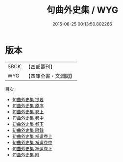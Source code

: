 #+TITLE: 句曲外史集 / WYG
#+DATE: 2015-08-25 00:13:50.802266
* 版本
 |      SBCK|【四部叢刊】  |
 |       WYG|【四庫全書・文淵閣】|
目次
 - [[file:KR4d0544_000.txt::000-1a][句曲外史集 提要]]
 - [[file:KR4d0544_000.txt::000-3a][句曲外史集 原序]]
 - [[file:KR4d0544_001.txt::001-1a][句曲外史集 卷上]]
 - [[file:KR4d0544_002.txt::002-1a][句曲外史集 卷中]]
 - [[file:KR4d0544_002.txt::002-30a][句曲外史集 卷下]]
 - [[file:KR4d0544_003.txt::003-1a][句曲外史集 附録]]
 - [[file:KR4d0544_004.txt::004-1a][句曲外史集 補遺卷上]]
 - [[file:KR4d0544_005.txt::005-1a][句曲外史集 補遺卷中]]
 - [[file:KR4d0544_006.txt::006-1a][句曲外史集 補遺卷下]]
 - [[file:KR4d0544_007.txt::007-1a][句曲外史集 附]]

